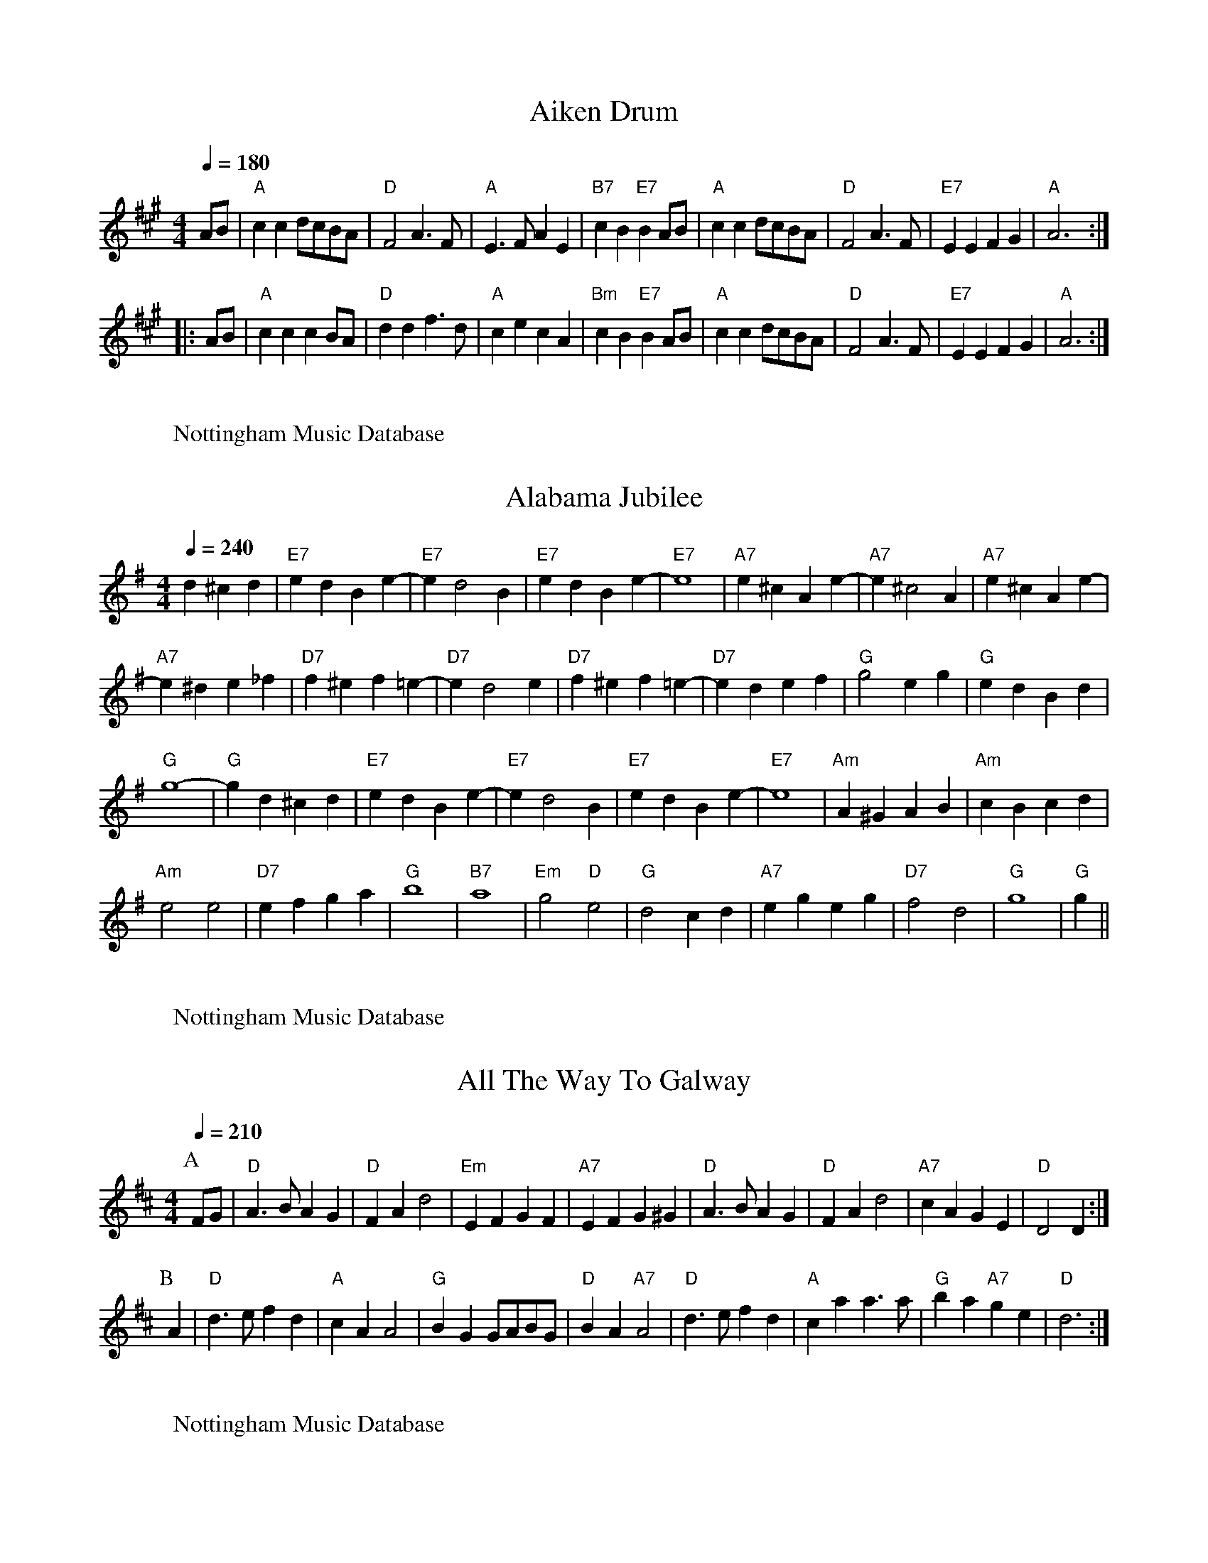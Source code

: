 X:1
%%MIDI program 23
%%MIDI chordprog 20
%%MIDI bassprog 0
%%MIDI chordvol 62
%%MIDI bassvol 60
Q:1/4=180
T:Aiken Drum
% Nottingham Music Database
F: http://www.youtube.com/watch?v=69nHJQzjSBM
F: http://www.youtube.com/watch?v=pphaOh-Xnho
S:via PR
R: Reel
M:4/4
L:1/4
K:A
A/2B/2|"A"cc d/2c/2B/2A/2|"D"F2 A3/2F/2|"A"E3/2F/2 AE|"B7"cB "E7"BA/2B/2|\
"A"cc d/2c/2B/2A/2|"D"F2 A3/2F/2|"E7"EE FG|"A"A3::
A/2B/2|"A"cc cB/2A/2|"D"dd f3/2d/2|"A"ce cA|"Bm"cB "E7"BA/2B/2|\
"A"cc d/2c/2B/2A/2|"D"F2 A3/2F/2|"E7"EE FG|"A"A3:|
W:
W:Nottingham Music Database

X:2
%%MIDI program 25
%%MIDI chordprog 20
%%MIDI bassprog 0
%%MIDI chordvol 62
%%MIDI bassvol 60
Q:1/4=240
T:Alabama Jubilee
% Nottingham Music Database
F: http://www.youtube.com/watch?v=k59g3pX-C_s
F: http://www.youtube.com/watch?v=ozWypBp2li4
S:Trad, via EF
R: Reel
M:4/4
L:1/4
K:G
d^c d|"E7"ed Be-|"E7"ed2B|"E7"ed Be-|"E7"e4|"A7"e^c Ae-|"A7"e^c2A|"A7"e^c Ae-|
"A7"e^d e_f|"D7"f^e f=e-|"D7"ed2e|"D7"f^e f=e-|"D7"ed ef|"G"g2 eg|"G"ed Bd|
"G"g4-|"G"gd ^cd|"E7"ed Be-|"E7"ed2B|"E7"ed Be-|"E7"e4|"Am"A^G AB|"Am"cB cd|
"Am"e2 e2|"D7"ef ga|"G"b4|"B7"a4|"Em"g2 "D"e2|"G"d2 cd|"A7"eg eg|"D7"f2 d2|\
"G"g4|"G"g||
W:
W:Nottingham Music Database

X:3
%%MIDI program 21
%%MIDI chordprog 23
%%MIDI bassprog 32
%%MIDI chordvol 62
%%MIDI bassvol 60
Q:1/4=210
T:All The Way To Galway
% Nottingham Music Database
F: http://www.youtube.com/watch?v=Lv5Qya2cJVE
S:Kevin Briggs, via EF
R: Reel
M:4/4
L:1/4
K:D
P:A
F/2G/2|"D"A3/2B/2 AG|"D"FA d2|"Em"EF GF|"A7"EF G^G|"D"A3/2B/2 AG|"D"FA d2|\
"A7"cA GE|"D"D2 D:|
P:B
A|"D"d3/2e/2 fd|"A"cA A2|"G"BG G/2A/2B/2G/2|"D"BA "A7"A2|"D"d3/2e/2 fd|\
"A"ca a3/2a/2|"G"ba "A7"ge|"D"d3:|
W:
W:Nottingham Music Database

X:4
%%MIDI program 25
%%MIDI chordprog 1
%%MIDI bassprog 0
%%MIDI chordvol 62
%%MIDI bassvol 60
Q:1/4=240
T:Angeline The Baker
% Nottingham Music Database
S:Texas Old Time, via PR
R: Reel
F: http://www.youtube.com/watch?v=rA0NMuxfAYo
F: http://www.youtube.com/watch?v=TfnBl4FPnJc
M:4/4
L:1/4
K:D
|:d/2B/2|"D"AB d3/2A/2|Bd2d/2B/2|AB d/2B/2A|"G"B3d/2B/2|"D"AB d3/2e/2|\
"D"fe "Bm"d3/2e/2|"G"fe dB|"A7"A3/2B/2 A::
f/2g/2|"D"af ed/2e/2|fe df/2g/2|"D7"af ed|"G"B3/2B/2 Bf/2g/2|
"D"af ed/2e/2|"Bm"fe dd/2e/2|"D"fe "G"dB|"A"A3/2B/2 A:|
W:
W:Nottingham Music Database

X:5
%%MIDI program 25
%%MIDI chordprog 1
%%MIDI bassprog 0
%%MIDI chordvol 62
%%MIDI bassvol 60
Q:1/4=180
T:Applejack's Reel
% Nottingham Music Database
S:Bob McQuillen March 77, via PR
R: Reel
F: http://www.youtube.com/watch?v=v9HnS5PnJD0
M:4/4
L:1/4
K:D
A,/2B,/2|"D"DE/2F/2 DE/2F/2|"D"D/2E/2F/2A/2 "G"Bd|"D"DE/2F/2 D/2E/2F/2A/2|\
"G"B/2d/2A/2F/2 "A7"E/2G/2F/2E/2|
"D"DE/2F/2 DE/2F/2|"D"D/2E/2F/2A/2 "G"Bd|"D"d/2e/2f/2d/2 "Em"e/2d/2B/2d/2|\
"A7"A/2F/2E/2F/2 "D"D::
A/2B/2|"D"d/2e/2d/2B/2 "A7"Ad/2e/2|"D"f/2d/2e/2f/2 "G"e/2d/2B/2d/2|\
"D"d/2e/2d/2B/2 "A7"Ad/2B/2|"D"A/2d/2A/2F/2 "A7"EA/2B/2|
"D"d/2e/2d/2B/2 "A7"Ad/2e/2|"D"f/2d/2e/2f/2 "Em"e/2d/2B/2d/2|\
"G"d/2e/2d/2B/2 "D"A/2d/2A/2F/2|"A7"E/2D/2E/2F/2 "D"D:|
W:
W:Nottingham Music Database
